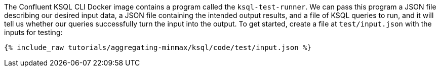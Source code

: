 The Confluent KSQL CLI Docker image contains a program called the `ksql-test-runner`. We can pass this program a JSON file describing our desired input data, a JSON file containing the intended output results, and a file of KSQL queries to run, and it will tell us whether our queries successfully turn the input into the output. To get started, create a file at `test/input.json` with the inputs for testing:

+++++
<pre class="snippet"><code class="json">{% include_raw tutorials/aggregating-minmax/ksql/code/test/input.json %}</code></pre>
+++++
